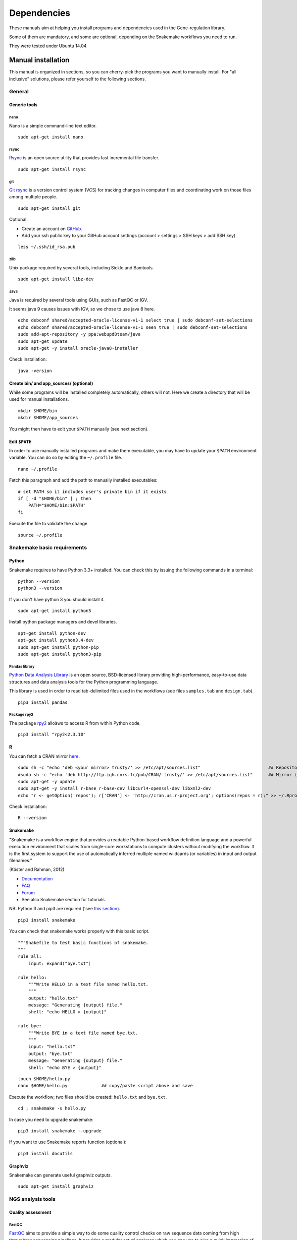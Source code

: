 Dependencies
================================================================

These manuals aim at helping you install programs and
dependencies used in the Gene-regulation library. 

Some of them are mandatory, and some are optional, depending 
on the Snakemake workflows you need to run. 

They were tested under Ubuntu 14.04. 

Manual installation
----------------------------------------------------------------

This manual is organized in sections, so you can cherry-pick the programs you want to manually install. 
For "all inclusive" solutions, please refer yourself to the following sections. 

General 
~~~~~~~~~~~~~~~~~~~~~~~~~~~~~~~~~~~~~~~~~~~~~~~~~~~~~~~~~~~~~~~~

Generic tools
****************************************************************

nano
^^^^^^^^^^^^^^^^^^^^^^^^^^^^^^^^^^^^^^^^^^^^^^^^^^^^^^^^^^^^^^^^

Nano is a simple command-line text editor. 

::

    sudo apt-get install nano


rsync
^^^^^^^^^^^^^^^^^^^^^^^^^^^^^^^^^^^^^^^^^^^^^^^^^^^^^^^^^^^^^^^^

`Rsync <https://rsync.samba.org/>`__ is an open source utility that
provides fast incremental file transfer.

::

    sudo apt-get install rsync

git
^^^^^^^^^^^^^^^^^^^^^^^^^^^^^^^^^^^^^^^^^^^^^^^^^^^^^^^^^^^^^^^^

`Git rsync <https://en.wikipedia.org/wiki/Git>`__ is a version control system (VCS) for tracking changes in computer files and coordinating work on those files among multiple people. 

::

    sudo apt-get install git

Optional:

-  Create an account on `GitHub <https://github.com>`__.
-  Add your ssh public key to your GitHub account settings (account >
   settings > SSH keys > add SSH key).

::

    less ~/.ssh/id_rsa.pub

zlib
^^^^^^^^^^^^^^^^^^^^^^^^^^^^^^^^^^^^^^^^^^^^^^^^^^^^^^^^^^^^^^^^

Unix package required by several tools, including Sickle and Bamtools.

::

    sudo apt-get install libz-dev

Java
^^^^^^^^^^^^^^^^^^^^^^^^^^^^^^^^^^^^^^^^^^^^^^^^^^^^^^^^^^^^^^^^

Java is required by several tools using GUIs, such as FastQC or IGV. 

It seems java 9 causes issues with IGV, so we chose to use java 8 here. 

::

	echo debconf shared/accepted-oracle-license-v1-1 select true | sudo debconf-set-selections
	echo debconf shared/accepted-oracle-license-v1-1 seen true | sudo debconf-set-selections
	sudo add-apt-repository -y ppa:webupd8team/java
	sudo apt-get update
	sudo apt-get -y install oracle-java8-installer

Check installation:

::

     java -version

Create bin/ and app\_sources/ (optional)
****************************************************************

While some programs will be installed completely automatically, others 
will not. Here we create a directory that will be used for manual
installations.

::

    mkdir $HOME/bin
    mkdir $HOME/app_sources

You might then have to edit your ``$PATH`` manually (see next section).

Edit ``$PATH``
****************************************************************

In order to use manually installed programs and make them executable,
you may have to update your ``$PATH`` environment variable. You can do
so by editing the ``~/.profile`` file.

::

    nano ~/.profile

Fetch this paragraph and add the path to manually installed executables:

::

    # set PATH so it includes user's private bin if it exists
    if [ -d "$HOME/bin" ] ; then
        PATH="$HOME/bin:$PATH"
    fi

Execute the file to validate the change.

::

    source ~/.profile

Snakemake basic requirements
~~~~~~~~~~~~~~~~~~~~~~~~~~~~~~~~~~~~~~~~~~~~~~~~~~~~~~~~~~~~~~~~

Python
****************************************************************

Snakemake requires to have Python 3.3+ installed. 
You can check this by issuing the following commands in a terminal:

::

    python --version
    python3 --version

If you don't have python 3 you should install it.

::

    sudo apt-get install python3

Install python package managers and devel libraries.

::

    apt-get install python-dev
    apt-get install python3.4-dev
    sudo apt-get install python-pip
    sudo apt-get install python3-pip


Pandas library
^^^^^^^^^^^^^^^^^^^^^^^^^^^^^^^^^^^^^^^^^^^^^^^^^^^^^^^^^^^^^^^^

`Python Data Analysis Library <http://pandas.pydata.org/>`__ is an open source, BSD-licensed library providing high-performance, easy-to-use data structures and data analysis tools for the Python programming language.

This library is used in order to read tab-delimited files used in the workflows 
(see files ``samples.tab`` and ``design.tab``).

::

    pip3 install pandas

Package rpy2
^^^^^^^^^^^^^^^^^^^^^^^^^^^^^^^^^^^^^^^^^^^^^^^^^^^^^^^^^^^^^^^^

The package `rpy2 <https://rpy2.readthedocs.io>`__ alloàws to access R from within Python code. 

::

    pip3 install "rpy2<2.3.10"



R
****************************************************************

You can fetch a CRAN mirror `here <https://cran.r-project.org/mirrors.html>`__. 

::

	sudo sh -c "echo 'deb <your mirror> trusty/' >> /etc/apt/sources.list"                          ## Repository for Ubuntu 14.04 Trusty Tahr
	#sudo sh -c "echo 'deb http://ftp.igh.cnrs.fr/pub/CRAN/ trusty/' >> /etc/apt/sources.list"      ## Mirror in Montpellier, France
	sudo apt-get -y update
	sudo apt-get -y install r-base r-base-dev libcurl4-openssl-dev libxml2-dev
	echo "r <- getOption('repos'); r['CRAN'] <- 'http://cran.us.r-project.org'; options(repos = r);" >> ~/.Rprofile

Check installation:

::

    R --version

Snakemake
****************************************************************

"Snakemake is a workflow engine that provides a readable Python-based workflow definition language and a powerful execution environment 
that scales from single-core workstations to compute clusters without modifying the workflow. 
It is the first system to support the use of automatically inferred multiple named wildcards (or variables) in input and output filenames."

(Köster and Rahman, 2012)

-  `Documentation <http://snakemake.readthedocs.io>`__
-  `FAQ <https://bitbucket.org/snakemake/snakemake/wiki/FAQ>`__
-  `Forum <https://groups.google.com/forum/#!forum/snakemake>`__
-  See also Snakemake section for tutorials. 

NB: Python 3 and pip3 are required ('see `this section <http://gene-regulation.readthedocs.io/en/latest/dependencies.html#python>`__). 

::

    pip3 install snakemake

You can check that snakemake works properly with this basic script. 

::

    """Snakefile to test basic functions of snakemake.
    """
    rule all:
        input: expand("bye.txt")

    rule hello:
        """Write HELLO in a text file named hello.txt.
        """
        output: "hello.txt"
        message: "Generating {output} file."
        shell: "echo HELLO > {output}"

    rule bye:
        """Write BYE in a text file named bye.txt.
        """
        input: "hello.txt"
        output: "bye.txt"
        message: "Generating {output} file."
        shell: "echo BYE > {output}"

::

    touch $HOME/hello.py
    nano $HOME/hello.py             ## copy/paste script above and save

Execute the workflow; two files should be created: ``hello.txt`` and ``bye.txt``.

::

    cd ; snakemake -s hello.py

In case you need to upgrade snakemake:

::

    pip3 install snakemake --upgrade

If you want to use Snakemake reports function (optional):

::

    pip3 install docutils

Graphviz
****************************************************************

Snakemake can generate useful graphviz outputs.

::

    sudo apt-get install graphviz

NGS analysis tools
~~~~~~~~~~~~~~~~~~~~~~~~~~~~~~~~~~~~~~~~~~~~~~~~~~~~~~~~~~~~~~~~

Quality assessment
****************************************************************

FastQC
^^^^^^^^^^^^^^^^^^^^^^^^^^^^^^^^^^^^^^^^^^^^^^^^^^^^^^^^^^^^^^^^

`FastQC <http://www.bioinformatics.babraham.ac.uk/projects/fastqc/>`__
aims to provide a simple way to do some quality control checks on raw
sequence data coming from high throughput sequencing pipelines. It
provides a modular set of analyses which you can use to give a quick
impression of whether your data has any problems of which you should be
aware before doing any further analysis.

The main functions of FastQC are:

-  Import of data from BAM, SAM or FastQ files (any variant)
-  Providing a quick overview to tell you in which areas there may be
   problems
-  Summary graphs and tables to quickly assess your data
-  Export of results to an HTML based permanent report
-  Offline operation to allow automated generation of reports without
   running the interactive application

Links:

-  `QC Fail Sequencing <https://sequencing.qcfail.com/>`__

-  `FastQC results
   interpretation <http://www.bioinformatics.babraham.ac.uk/projects/fastqc/Help/3%20Analysis%20Modules/>`__

FastQC is available from linux repositories:

::

    sudo apt-get install fastqc

However, since it's an older version, it can cause problems of dependencies. 

We recommend installing it manually: 

::

    cd $HOME/app_sources
    wget --no-clobber http://www.bioinformatics.babraham.ac.uk/projects/fastqc/fastqc_v0.11.5.zip
    unzip -o fastqc_v0.11.5.zip
    chmod +x FastQC/fastqc
    ln -s -f $HOME/app_sources/FastQC/fastqc $HOME/bin/fastqc

NB: FastQC requires to have Java installed (even for commandline use). 

Check installation:

::

    fastqc --version

MultiQC
^^^^^^^^^^^^^^^^^^^^^^^^^^^^^^^^^^^^^^^^^^^^^^^^^^^^^^^^^^^^^^^^

`MultiQC <http://multiqc.info/>`__ searches a given directory for analysis logs and compiles a HTML report. 
It's a general use tool, perfect for summarising the output from numerous bioinformatics tools.

::

    sudo pip install multiqc

NB: a bug can appear depending on versions:

::

Command python setup.py egg_info failed with error code 1 in /tmp/pip_build_root/matplotlib
Storing debug log for failure in /home/gr/.pip/pip.log

If so, it can be avoided by installing ubuntu dependencies, then reinstalling multiqc:

::

    sudo apt-get install libfreetype6-dev python-matplotlib
    sudo pip install multiqc

Check installation: 

::

     multiqc --version

Trimming
****************************************************************

The quality of the reads generated by high-throughput sequencing
technologies tends to decrease at their ends. Trimming consists in
cutting out theses ends, and thus better the quality of reads before the
mapping.


Sickle
^^^^^^^^^^^^^^^^^^^^^^^^^^^^^^^^^^^^^^^^^^^^^^^^^^^^^^^^^^^^^^^^

`Sickle <https://github.com/najoshi/sickle>`__ is a trimming tool which
better the quality of NGS reads.

Sickle uses sliding windows computing sequencing quality along the
reads. When the quality falls below a chose q-value threshold, the reads
is cut. If the size of the remaining read is too short, it is completely
removed. Sickle takes into account three different types of read
quality: Illumina, Solexa, Sanger.


-  Pre-requisite: install ``zlib`` (*link to section*).
-  Clone the git repository into your bin (*link to section*) and run
   ``make``.

::

    cd $HOME/app_sources
    git clone https://github.com/najoshi/sickle.git 
    cd sickle 
    make 
    cp sickle $HOME/bin

Check installation: 

::

    sickle --version

Cutadapt
^^^^^^^^^^^^^^^^^^^^^^^^^^^^^^^^^^^^^^^^^^^^^^^^^^^^^^^^^^^^^^^^

`Cutadapt <http://cutadapt.readthedocs.io/en/stable/>`__ finds and removes adapter sequences, primers, poly-A tails and other types of unwanted sequence from your high-throughput sequencing reads.

::

    pip install --user --upgrade cutadapt

Check installation:

::

    cutadapt --version


TrimGalore
^^^^^^^^^^^^^^^^^^^^^^^^^^^^^^^^^^^^^^^^^^^^^^^^^^^^^^^^^^^^^^^^

In our workflows we use `TrimGalore <https://github.com/FelixKrueger/TrimGalore>`__, a wrapper around Cutadapt and FastQC. 
It should be installed if you want to run cutadapt. 

::

    cutadapt --version                              # Check that cutadapt is installed
    fastqc -v                                       # Check that FastQC is installed

    cd $HOME/app_sources
    curl -fsSL https://github.com/FelixKrueger/TrimGalore/archive/0.4.3.tar.gz -o trim_galore.tar.gz
    tar xvzf trim_galore.tar.gz
    mv TrimGalore-0.4.3/trim_galore $HOME/bin

Check installation:

::

    trim_galore --version


Alignment/mapping
****************************************************************

The point of mapping is to replace the reads obtained from the sequencing step onto a reference genome. 
When the read is long enough, it can be mapped on the genome with a pretty good confidence, by tolerating a certain amount of so-called mismatches. 
However, genomes can contain repeated regions that are harder to deal with. 

We call "sequencing depth" the average number of reads mapped at each position of the genome. 
The bigger the sequencing depth, the better the quality of the alignment, and the better the downstream analyses. 

BWA
^^^^^^^^^^^^^^^^^^^^^^^^^^^^^^^^^^^^^^^^^^^^^^^^^^^^^^^^^^^^^^^^

`BWA <http://bio-bwa.sourceforge.net/>`__ is a software package for
mapping low-divergent sequences against a large reference genome, such
as the human genome. It is designed for short reads alignment. 


-  `Manual <http://bio-bwa.sourceforge.net/bwa.shtml>`__

-  `Publication <http://www.ncbi.nlm.nih.gov/pubmed/19451168>`__ 

Li H. and Durbin R. (2009). Fast and accurate short read alignment with Burrows-Wheeler Transform. Bioinformatics, 25:1754-60.

::

    sudo apt-get install bwa

Check installation:

::

    bwa

Bowtie
^^^^^^^^^^^^^^^^^^^^^^^^^^^^^^^^^^^^^^^^^^^^^^^^^^^^^^^^^^^^^^^^

Bowtie performs ungapped alignment, and is therefore not suitable for certain types of data, like RNA-seq data. 


::

    cd $HOME/app_sources
    wget --no-clobber http://downloads.sourceforge.net/project/bowtie-bio/bowtie/1.1.1/bowtie-1.1.1-linux-x86_64.zip
    unzip bowtie-1.1.1-linux-x86_64.zip
    cp `find bowtie-1.1.1/ -maxdepth 1 -executable -type f` $HOME/bin

Check installation:

::

     bowtie --help

Bowtie2
^^^^^^^^^^^^^^^^^^^^^^^^^^^^^^^^^^^^^^^^^^^^^^^^^^^^^^^^^^^^^^^^

"`Bowtie 2 <http://bowtie-bio.sourceforge.net>`__ is an ultrafast and memory-efficient tool for aligning sequencing reads to long reference sequences. 
It is particularly good at aligning reads of about 50 up to 100s or 1,000s of characters to relatively long (e.g. mammalian) genomes. 
Bowtie 2 indexes the genome with an FM Index (based on the Burrows-Wheeler Transform or BWT) to keep its memory footprint small: 
for the human genome, its memory footprint is typically around 3.2 gigabytes of RAM. 
Bowtie 2 supports gapped, local, and paired-end alignment modes. 
Multiple processors can be used simultaneously to achieve greater alignment speed. 
Bowtie 2 outputs alignments in SAM format, enabling interoperation with a large number of other tools (e.g. SAMtools, GATK) that use SAM. 
Bowtie 2 is distributed under the GPLv3 license, and it runs on the command line under Windows, Mac OS X and Linux."

`General
documentation <http://bowtie-bio.sourceforge.net/bowtie2/manual.shtml>`__

`Instructions <http://bowtie-bio.sourceforge.net/bowtie2/manual.shtml#obtaining-bowtie-2>`__

`Downloads <https://sourceforge.net/projects/bowtie-bio/files/bowtie2/>`__

Reference:

Langmead B, Trapnell C, Pop M, L Salzberg S. Ultrafast and memory-efficient alignment of short DNA sequences to the human genome. Genome Biology 200910:R25. DOI: 10.1186/gb-2009-10-3-r25


::

    cd $HOME/app_sources
    wget http://sourceforge.net/projects/bowtie-bio/files/bowtie2/2.2.6/bowtie2-2.2.6-linux-x86_64.zip
    unzip bowtie2-2.2.6-linux-x86_64.zip
    cp `find bowtie2-2.2.6/ -maxdepth 1 -executable -type f` $HOME/bin

Subread-align
^^^^^^^^^^^^^^^^^^^^^^^^^^^^^^^^^^^^^^^^^^^^^^^^^^^^^^^^^^^^^^^^
http://subread.sourceforge.net/


he Subread package comprises a suite of software programs for processing next-gen sequencing read data including:

    Subread: a general-purpose read aligner which can align both genomic DNA-seq and RNA-seq reads. It can also be used to discover genomic mutations including short indels and structural variants.
    Subjunc: a read aligner developed for aligning RNA-seq reads and for the detection of exon-exon junctions. Gene fusion events can be detected as well.
    featureCounts: a software program developed for counting reads to genomic features such as genes, exons, promoters and genomic bins.
    exactSNP: a SNP caller that discovers SNPs by testing signals against local background noises

Ref

Liao Y, Smyth GK and Shi W. The Subread aligner: fast, accurate and scalable read mapping by seed-and-vote. Nucleic Acids Research, 41(10):e108, 2013
Liao Y, Smyth GK and Shi W. featureCounts: an efficient general-purpose program for assigning sequence reads to genomic features. Bioinformatics, 30(7):923-30, 2014


subread:
	cd $(SOURCE_DIR) && \
	wget -nc https://sourceforge.net/projects/subread/files/subread-$(SUBREAD_VER)/subread-$(SUBREAD_VER)-source.tar.gz && \
	tar zxvf subread-$(SUBREAD_VER)-source.tar.gz && \
	cd subread-$(SUBREAD_VER)-source/src && \
	make -f Makefile.Linux && \
	cd ../bin && \
	cp `find * -executable -type f` $(BIN_DIR)




Tophat
^^^^^^^^^^^^^^^^^^^^^^^^^^^^^^^^^^^^^^^^^^^^^^^^^^^^^^^^^^^^^^^^


Peak-calling
****************************************************************

The following tools can be used to perform ChIP-seq peak-calling.


HOMER
^^^^^^^^^^^^^^^^^^^^^^^^^^^^^^^^^^^^^^^^^^^^^^^^^^^^^^^^^^^^^^^^

Required in order to run the demo workflow "ChIP-seq" on dataset GSE20870 (in the tutorials section). 

`Web page <http://homer.salk.edu/>`__

`Install
instructions <http://homer.salk.edu/homer/introduction/install.html>`__

::

    mkdir $HOME/app_sources/homer
    cd $HOME/app_sources/homer
    wget "http://homer.salk.edu/homer/configureHomer.pl"
    perl configureHomer.pl -install homer
    cp `find $HOME/app_sources/homer/bin -maxdepth 1 -executable -type f` $HOME/bin

The basic Homer installation does not contain any sequence data. To
download sequences for use with HOMER, use the configureHomer.pl script.
To get a list of available packages:

::

    perl $HOME/bin/HOMER/configureHomer.pl -list

To install packages, simply use the -install option and the name(s) of
the package(s).

::

    perl  $HOME/bin/HOMER/configureHomer.pl -install mouse # (to download the mouse promoter set)
    perl  $HOME/bin/HOMER/configureHomer.pl -install mm8   # (to download the mm8 version of the mouse genome)
    perl  $HOME/bin/HOMER/configureHomer.pl -install hg19  # (to download the hg19 version of the human genome)

Supported organisms:

+-----------------+--------------------+
| Organism        | Assembly           |
+=================+====================+
| Human           | hg17, hg18, hg19   |
+-----------------+--------------------+
| Mouse           | mm8, mm9, mm10     |
+-----------------+--------------------+
| Rat             | rn4, rn5           |
+-----------------+--------------------+
| Frog            | xenTro2, xenTro3   |
+-----------------+--------------------+
| Zebrafish       | danRer7            |
+-----------------+--------------------+
| Drosophila      | dm3                |
+-----------------+--------------------+
| C. elegans      | ce6, ce10          |
+-----------------+--------------------+
| S. cerevisiae   | sacCer2, sacCer3   |
+-----------------+--------------------+
| S. pombe        | ASM294v1           |
+-----------------+--------------------+
| Arabidopsis     | tair10             |
+-----------------+--------------------+
| Rice            | msu6               |
+-----------------+--------------------+

HOMER can also work with custom genomes in FASTA format and gene
annotations in GTF format.

MACS 1.4
^^^^^^^^^^^^^^^^^^^^^^^^^^^^^^^^^^^^^^^^^^^^^^^^^^^^^^^^^^^^^^^^

Required in order to run the demo workflow "ChIP-seq" on dataset GSE20870 (in the tutorials section). 


-  `Documentation <http://liulab.dfci.harvard.edu/MACS/00README.html>`__
-  `Installation manual <http://liulab.dfci.harvard.edu/MACS/INSTALL.html>`__

::

    cd $HOME/app_sources
    wget "https://github.com/downloads/taoliu/MACS/MACS-1.4.3.tar.gz"
    tar -xvzf MACS-1.4.3.tar.gz
    cd MACS-1.4.3
    sudo python setup.py install
    macs14 --version


MACS2
^^^^^^^^^^^^^^^^^^^^^^^^^^^^^^^^^^^^^^^^^^^^^^^^^^^^^^^^^^^^^^^^

Required in order to run the demo workflow "ChIP-seq" on dataset GSE20870 (in the tutorials section). 

-  `Webpage <https://github.com/taoliu/MACS/>`__

::

    sudo apt-get install python-numpy
    sudo pip install MACS2

bPeaks
^^^^^^^^^^^^^^^^^^^^^^^^^^^^^^^^^^^^^^^^^^^^^^^^^^^^^^^^^^^^^^^^

Peak-caller developped specifically for yeast, can be useful in order to
process small genomes only.

It is currently not used in demo workflows, and is therefore not m adatory to run the tutorials. 

Available as an R library.

`Web page <http://bpeaks.gene-networks.net/>`__

::

    install.packages("bPeaks")
    library(bPeaks)


SPP R package
^^^^^^^^^^^^^^^^^^^^^^^^^^^^^^^^^^^^^^^^^^^^^^^^^^^^^^^^^^^^^^^^

The installation of this peak-caller is optional, as it is not currently published and maintained properly. 

It is therefore not used in our demo workflows. 


- In R

::

    source("http://bioconductor.org/biocLite.R")
    biocLite("spp")
    install.packages("caTools")
    install.packages("spp")

- In commandline

::

    apt-get install libboost-all-dev
    cd $HOME/app_sources
    wget -nc http://compbio.med.harvard.edu/Supplements/ChIP-seq/spp_1.11.tar.gz
    sudo R CMD INSTALL spp_1.11.tar.gz

- Using git (I haven't tried this one but it looks more recent) (see `github page <https://github.com/hms-dbmi/spp>`__)

::

    require(devtools)
    devtools::install_github('hms-dbmi/spp', build_vignettes = FALSE)


I also wrote a little protocol a while ago. 
Here's the procedure on Ubuntu 14.04, in this very order:

In unix shell:

::

    # unix libraries
    apt-get update
    apt-get -y install r-base
    apt-get -y install libboost-dev zlibc zlib1g-dev

In R shell:

::

    # Rsamtools
    source("http://bioconductor.org/biocLite.R")
    biocLite("Rsamtools")

In unix shell:

::

    # spp
    wget http://compbio.med.harvard.edu/Supplements/ChIP-seq/spp_1.11.tar.gz
    sudo R CMD INSTALL spp_1.11.tar.gz

A few links:

-  Download page can be found
   `here <http://compbio.med.harvard.edu/Supplements/ChIP-seq/>`__,
   better chose version ``1.11``.
-  SPP requires the Bioconductor library
   `Rsamtools <https://bioconductor.org/packages/release/bioc/html/Rsamtools.html>`__
   to be installed beforehand.
-  Unix packages ``gcc`` and ``libboost`` (or equivalents) must be
   installed.
-  You can find a few more notes
   `here <http://seqanswers.com/forums/archive/index.php/t-22653.html>`__.
-  Good luck!

SWEMBL
^^^^^^^^^^^^^^^^^^^^^^^^^^^^^^^^^^^^^^^^^^^^^^^^^^^^^^^^^^^^^^^^

The installation of this peak-caller is optional, as it is not currently published and maintained properly. 

It is therefore not used in our demo workflows. 


-  `SWEMBL beginner's
   manual <http://www.ebi.ac.uk/~swilder/SWEMBL/beginners.html>`__

::

    cd $HOME/app_sources
    wget "http://www.ebi.ac.uk/~swilder/SWEMBL/SWEMBL.3.3.1.tar.bz2"
    bunzip2 -f SWEMBL.3.3.1.tar.bz2
    tar xvf SWEMBL.3.3.1.tar
    rm SWEMBL.3.3.1.tar
    chown -R ubuntu-user SWEMBL.3.3.1
    cd SWEMBL.3.3.1
    make

It seems there could be issues with C flags. To be investigated. 

Motif discovery, motif analysis
****************************************************************

These software can be useful for the analysis of ChIP-seq peaks. 

Regulatory Sequence Analysis Tools (RSAT)
^^^^^^^^^^^^^^^^^^^^^^^^^^^^^^^^^^^^^^^^^^^^^^^^^^^^^^^^^^^^^^^^

*see dedicated section*

`Link <http://rsat.eu/>`__

*to translate*

Suite logicielle spécialisée pour l'analyse de motifs cis-régulateurs,
développée par les équipes de Morgane Thomas-Chollier (ENS, Paris) et
Jacques van Helden (TAGC, Marseille). Inclut des outils spécifiques pour
l'analyse de données de ChIP-seq.



MEME
^^^^^^^^^^^^^^^^^^^^^^^^^^^^^^^^^^^^^^^^^^^^^^^^^^^^^^^^^^^^^^^^

`Link <http://meme.ebi.edu.au/meme/doc/meme-chip.html>`__

*to translate*

Suite logicielle spécialisée pour l'analyse de motifs cis-régulateurs,
développée par l'équipe de Tim Bailey. Inclut des outils spécifiques
pour l'analyse de données de ChIP-seq.


Miscellaneous
****************************************************************

SRA toolkit
^^^^^^^^^^^^^^^^^^^^^^^^^^^^^^^^^^^^^^^^^^^^^^^^^^^^^^^^^^^^^^^^

This toolkit includes a number of programs, allowing the conversion of
``*.sra`` files. ``fastq-dump`` translates ``*.sra`` files to
``*.fastq`` files.

-  `SRA format <http://www.ncbi.nlm.nih.gov/Traces/sra/>`__
-  `fastq-dump
   manual <http://www.ncbi.nlm.nih.gov/Traces/sra/sra.cgi?view=toolkit_doc&f=fastq-dump>`__
-  `Installation
   manual <http://www.ncbi.nlm.nih.gov/Traces/sra/sra.cgi?view=toolkit_doc&f=std>`__

You can download last version
`here <http://www.ncbi.nlm.nih.gov/Traces/sra/sra.cgi?view=software>`__,
or issue the following commands:

::

    cd $HOME/app_sources
    wget -nc http://ftp-trace.ncbi.nlm.nih.gov/sra/sdk/2.5.2/sratoolkit.2.5.2-ubuntu64.tar.gz
    tar xzf sratoolkit.2.5.2-ubuntu64.tar.gz
    cp `find sratoolkit.2.5.2-ubuntu64/bin -maxdepth 1 -executable -type l` $HOME/bin

You can also install SRA toolkit simply by issuing this
command, but likely it won't be the most recent release:

::

    sudo apt-get install sra-toolkit

::

    fastq-dump --version
      fastq-dump : 2.1.7

Samtools
^^^^^^^^^^^^^^^^^^^^^^^^^^^^^^^^^^^^^^^^^^^^^^^^^^^^^^^^^^^^^^^^

SAM (Sequence Alignment/Map) format is a generic format for storing
large nucleotide sequence alignments.

`SAMtools <http://samtools.sourceforge.net/>`__ provides several tools
to process such files.

::

    cd $HOME/app_sources
    wget --no-clobber http://sourceforge.net/projects/samtools/files/samtools/1.3/samtools-1.3.tar.bz2
    bunzip2 -f samtools-1.3.tar.bz2
    tar xvf samtools-1.3.tar
    cd samtools-1.3
    make 
    sudo make install

Bedtools
^^^^^^^^^^^^^^^^^^^^^^^^^^^^^^^^^^^^^^^^^^^^^^^^^^^^^^^^^^^^^^^^

The `bedtools <http://bedtools.readthedocs.org/en/latest/>`__ utilities
are a swiss-army knife of tools for a wide-range of genomics analysis
tasks. For example, bedtools allows one to intersect, merge, count,
complement, and shuffle genomic intervals from multiple files in
widely-used genomic file formats such as BAM, BED, GFF/GTF, VCF.

::

    sudo apt-get install bedtools

or get the latest version:

::

    cd $HOME/app_sources
    wget --no-clobber https://github.com/arq5x/bedtools2/releases/download/v2.24.0/bedtools-2.24.0.tar.gz
    tar xvfz bedtools-2.24.0.tar.gz
    cd bedtools2
    make
    sudo make install



Bedops
^^^^^^^^^^^^^^^^^^^^^^^^^^^^^^^^^^^^^^^^^^^^^^^^^^^^^^^^^^^^^^^^

::

    cd $HOME/app_sources
    wget -nc https://github.com/bedops/bedops/releases/download/v2.4.19/bedops_linux_x86_64-v2.4.19.tar.bz2
    tar jxvf bedops_linux_x86_64-v2.4.19.tar.bz2
    mkdir bedops
    mv bin bedops
    cp bedops/bin/* $HOME/bin

Deeptools
^^^^^^^^^^^^^^^^^^^^^^^^^^^^^^^^^^^^^^^^^^^^^^^^^^^^^^^^^^^^^^^^

::

    cd $HOME/app_sources
    git clone https://github.com/fidelram/deepTools
    cd deepTools
    python setup.py install

Picard tools 
^^^^^^^^^^^^^^^^^^^^^^^^^^^^^^^^^^^^^^^^^^^^^^^^^^^^^^^^^^^^^^^^

*todo*

Other
^^^^^^^^^^^^^^^^^^^^^^^^^^^^^^^^^^^^^^^^^^^^^^^^^^^^^^^^^^^^^^^^

-  `MICSA <http://bioinfo-out.curie.fr/software.html>`__: peak-calling &
   motifs discovery
   (`publication <http://bioinformatics.oxfordjournals.org/content/26/20/2622.long>`__).
-  `ChIPMunk <http://line.imb.ac.ru/ChIPMunk>`__: deep and wide digging
   for binding motifs in ChIP-Seq data
   (`publication <http://bioinformatics.oxfordjournals.org/content/26/20/2622.long>`__).
-  `HMCan <http://www.cbrc.kaust.edu.sa/hmcan/>`__: a method for
   detecting chromatin modifications in cancer samples using ChIP-seq
   data
   (`publication <http://bioinformatics.oxfordjournals.org/content/29/23/2979.long>`__).
-  seqMINER
-  `Crunch project <http://crunch.unibas.ch/fcgi/crunch.fcgi>`__
-  CSDeconv
-  ...



Makefile
----------------------------------------------------------------

The Gene-regulation library comprises a makefile that can install most of the 
dependencies described in the previous section. It is recommended when you're setting up a virtual environments, 
as described in `these tutorials <http://gene-regulation.readthedocs.io/en/latest/environments.html>`_. 

If you want to run the workflows on your personal computer or on a server, you should follow the `manual installation 
<http://gene-regulation.readthedocs.io/en/latest/dependencies.html#manual-installation>`_, or contact a sysadmin. 

The makefile currently allows running the following workflows:

- import_from_sra.wf
- quality_control.wf
- ChIP-seq.wf

It is not yet handling al the RNA-seq dependencies.

::

    # it is assumed that you have defined a global variable with the path to the Gene-regulation library
    cd ${GENE_REG_PATH}
    make -f scripts/makefiles/install_tools_and_libs.mk all
    source ~/.bashrc

..
Conda
----------------------------------------------------------------
A number of dependencies of Gene-regulation can be installed through a Conda environment. 
This list is not exhaustive. 
    conda install -c bioconda sickle=0.5 
    conda install -c bioconda bowtie=1.2.0 
    conda install -c bioconda bowtie2=2.3.0 
    conda install -c bioconda subread=1.5.0.post3 
    conda install -c bioconda tophat=2.1.1 
    conda install -c bioconda bwa=0.7.15 
    conda install -c bioconda fastqc=0.11.5 
    conda install -c bioconda macs2=2.1.1.20160309 
    conda install -c bioconda homer=4.8.3 
    conda install -c bioconda bedtools=2.26.0 
    conda install -c bioconda samtools=1.3.1 
    conda install -c bioconda bamtools=2.4.0 


